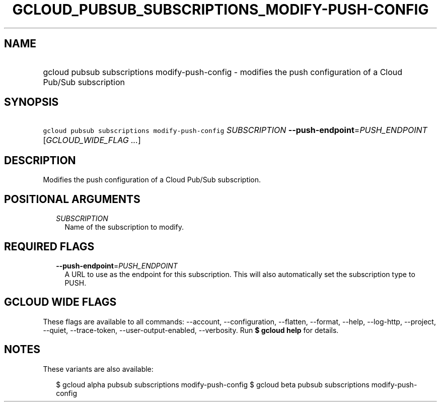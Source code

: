 
.TH "GCLOUD_PUBSUB_SUBSCRIPTIONS_MODIFY\-PUSH\-CONFIG" 1



.SH "NAME"
.HP
gcloud pubsub subscriptions modify\-push\-config \- modifies the push configuration of a Cloud Pub/Sub subscription



.SH "SYNOPSIS"
.HP
\f5gcloud pubsub subscriptions modify\-push\-config\fR \fISUBSCRIPTION\fR \fB\-\-push\-endpoint\fR=\fIPUSH_ENDPOINT\fR [\fIGCLOUD_WIDE_FLAG\ ...\fR]



.SH "DESCRIPTION"

Modifies the push configuration of a Cloud Pub/Sub subscription.



.SH "POSITIONAL ARGUMENTS"

.RS 2m
.TP 2m
\fISUBSCRIPTION\fR
Name of the subscription to modify.


.RE
.sp

.SH "REQUIRED FLAGS"

.RS 2m
.TP 2m
\fB\-\-push\-endpoint\fR=\fIPUSH_ENDPOINT\fR
A URL to use as the endpoint for this subscription. This will also automatically
set the subscription type to PUSH.


.RE
.sp

.SH "GCLOUD WIDE FLAGS"

These flags are available to all commands: \-\-account, \-\-configuration,
\-\-flatten, \-\-format, \-\-help, \-\-log\-http, \-\-project, \-\-quiet,
\-\-trace\-token, \-\-user\-output\-enabled, \-\-verbosity. Run \fB$ gcloud
help\fR for details.



.SH "NOTES"

These variants are also available:

.RS 2m
$ gcloud alpha pubsub subscriptions modify\-push\-config
$ gcloud beta pubsub subscriptions modify\-push\-config
.RE

